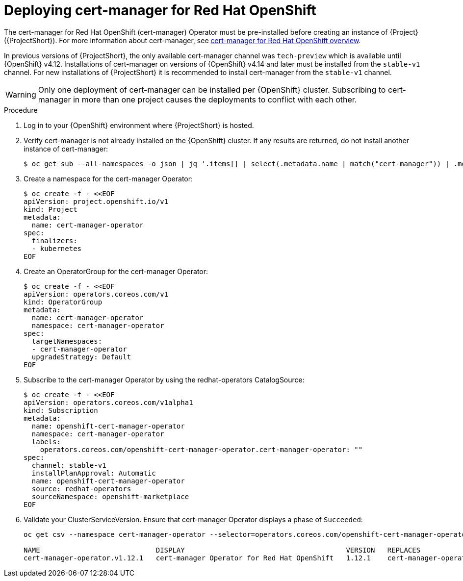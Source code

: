 :_content-type: PROCEDURE

[id="deploying-certificate-manager-for-openshift-operator_{context}"]
= Deploying cert-manager for Red Hat OpenShift

[role="_abstract"]
The cert-manager for Red Hat OpenShift (cert-manager) Operator must be pre-installed before creating an instance of {Project} ({ProjectShort}). For more information about cert-manager, see link:https://docs.openshift.com/container-platform/{NextSupportedOpenShiftVersion}/security/cert_manager_operator/index.html[cert-manager for Red Hat OpenShift overview].

In previous versions of {ProjectShort}, the only available cert-manager channel was `tech-preview` which is available until {OpenShift} v4.12. Installations of cert-manager on versions of {OpenShift} v4.14 and later must be installed from the `stable-v1` channel. For new installations of {ProjectShort} it is recommended to install cert-manager from the `stable-v1` channel.

[WARNING]
Only one deployment of cert-manager can be installed per {OpenShift} cluster. Subscribing to cert-manager in more than one project causes the deployments to conflict with each other.

.Procedure

. Log in to your {OpenShift} environment where {ProjectShort} is hosted.

. Verify cert-manager is not already installed on the {OpenShift} cluster. If any results are returned, do not install another instance of cert-manager:
+
[source,bash,options="nowrap"]
----
$ oc get sub --all-namespaces -o json | jq '.items[] | select(.metadata.name | match("cert-manager")) | .metadata.name'
----

. Create a namespace for the cert-manager Operator:
+
[source,yaml,options="nowrap",role="white-space-pre"]
----
$ oc create -f - <<EOF
apiVersion: project.openshift.io/v1
kind: Project
metadata:
  name: cert-manager-operator
spec:
  finalizers:
  - kubernetes
EOF
----

. Create an OperatorGroup for the cert-manager Operator:
+
[source,yaml,options="nowrap",role="white-space-pre"]
----
$ oc create -f - <<EOF
apiVersion: operators.coreos.com/v1
kind: OperatorGroup
metadata:
  name: cert-manager-operator
  namespace: cert-manager-operator
spec:
  targetNamespaces:
  - cert-manager-operator
  upgradeStrategy: Default
EOF
----

. Subscribe to the cert-manager Operator by using the redhat-operators CatalogSource:
+
[source,yaml,options="nowrap",role="white-space-pre"]
----
$ oc create -f - <<EOF
apiVersion: operators.coreos.com/v1alpha1
kind: Subscription
metadata:
  name: openshift-cert-manager-operator
  namespace: cert-manager-operator
  labels:
    operators.coreos.com/openshift-cert-manager-operator.cert-manager-operator: ""
spec:
  channel: stable-v1
  installPlanApproval: Automatic
  name: openshift-cert-manager-operator
  source: redhat-operators
  sourceNamespace: openshift-marketplace
EOF
----

. Validate your ClusterServiceVersion. Ensure that cert-manager Operator displays a phase of `Succeeded`:
+
[source,bash,options="nowrap",role="white-space-pre"]
----
oc get csv --namespace cert-manager-operator --selector=operators.coreos.com/openshift-cert-manager-operator.cert-manager-operator

NAME                            DISPLAY                                       VERSION   REPLACES                        PHASE
cert-manager-operator.v1.12.1   cert-manager Operator for Red Hat OpenShift   1.12.1    cert-manager-operator.v1.12.0   Succeeded
----

